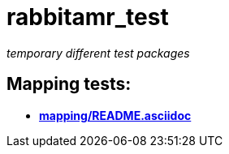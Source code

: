= rabbitamr_test

_temporary different test packages_

== Mapping tests:
- *link:mapping/README.asciidoc[]*
